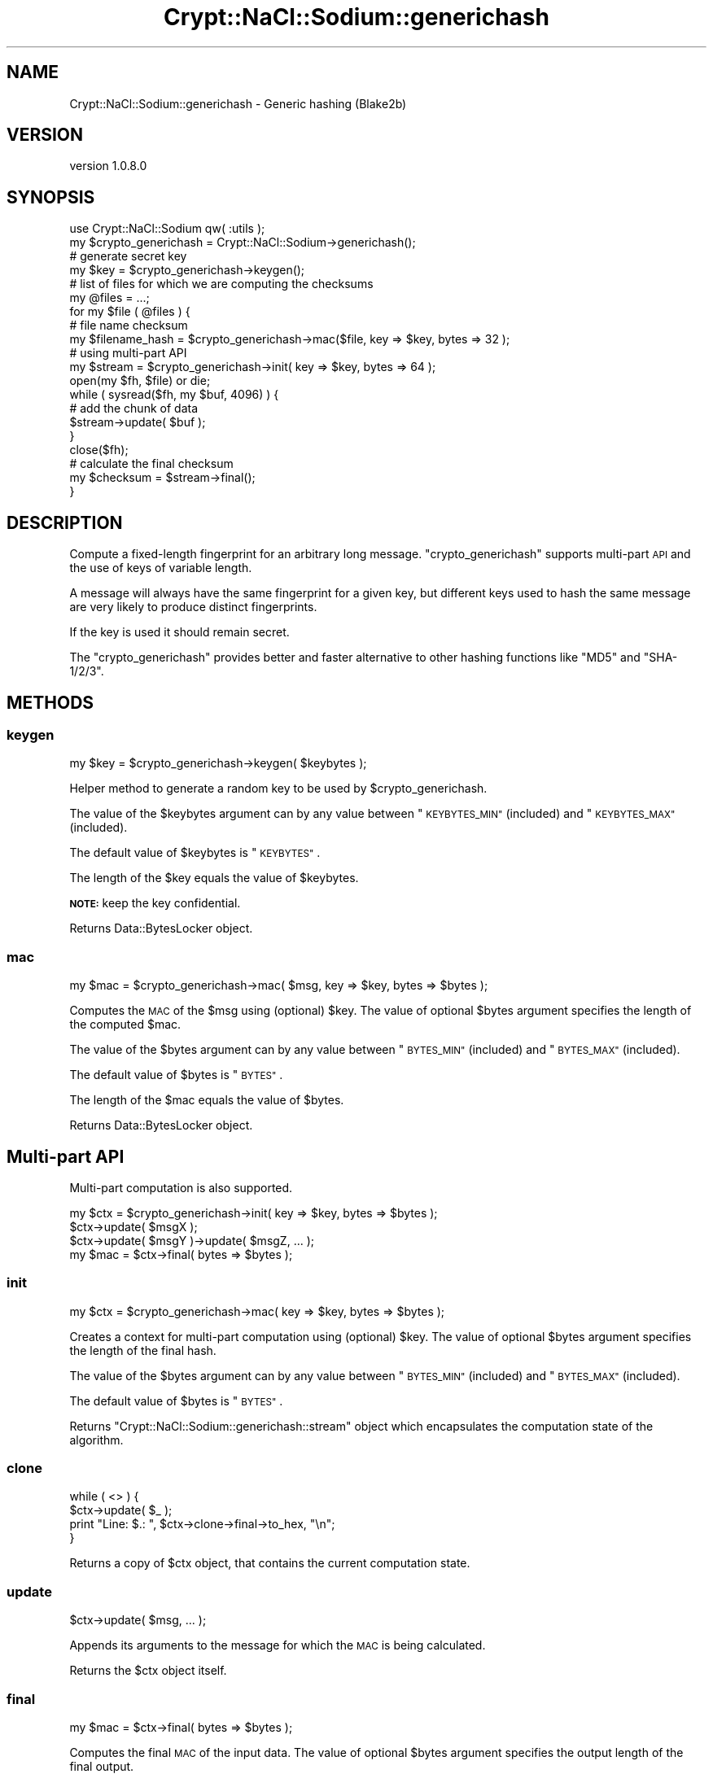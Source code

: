 .\" Automatically generated by Pod::Man 4.14 (Pod::Simple 3.40)
.\"
.\" Standard preamble:
.\" ========================================================================
.de Sp \" Vertical space (when we can't use .PP)
.if t .sp .5v
.if n .sp
..
.de Vb \" Begin verbatim text
.ft CW
.nf
.ne \\$1
..
.de Ve \" End verbatim text
.ft R
.fi
..
.\" Set up some character translations and predefined strings.  \*(-- will
.\" give an unbreakable dash, \*(PI will give pi, \*(L" will give a left
.\" double quote, and \*(R" will give a right double quote.  \*(C+ will
.\" give a nicer C++.  Capital omega is used to do unbreakable dashes and
.\" therefore won't be available.  \*(C` and \*(C' expand to `' in nroff,
.\" nothing in troff, for use with C<>.
.tr \(*W-
.ds C+ C\v'-.1v'\h'-1p'\s-2+\h'-1p'+\s0\v'.1v'\h'-1p'
.ie n \{\
.    ds -- \(*W-
.    ds PI pi
.    if (\n(.H=4u)&(1m=24u) .ds -- \(*W\h'-12u'\(*W\h'-12u'-\" diablo 10 pitch
.    if (\n(.H=4u)&(1m=20u) .ds -- \(*W\h'-12u'\(*W\h'-8u'-\"  diablo 12 pitch
.    ds L" ""
.    ds R" ""
.    ds C` ""
.    ds C' ""
'br\}
.el\{\
.    ds -- \|\(em\|
.    ds PI \(*p
.    ds L" ``
.    ds R" ''
.    ds C`
.    ds C'
'br\}
.\"
.\" Escape single quotes in literal strings from groff's Unicode transform.
.ie \n(.g .ds Aq \(aq
.el       .ds Aq '
.\"
.\" If the F register is >0, we'll generate index entries on stderr for
.\" titles (.TH), headers (.SH), subsections (.SS), items (.Ip), and index
.\" entries marked with X<> in POD.  Of course, you'll have to process the
.\" output yourself in some meaningful fashion.
.\"
.\" Avoid warning from groff about undefined register 'F'.
.de IX
..
.nr rF 0
.if \n(.g .if rF .nr rF 1
.if (\n(rF:(\n(.g==0)) \{\
.    if \nF \{\
.        de IX
.        tm Index:\\$1\t\\n%\t"\\$2"
..
.        if !\nF==2 \{\
.            nr % 0
.            nr F 2
.        \}
.    \}
.\}
.rr rF
.\" ========================================================================
.\"
.IX Title "Crypt::NaCl::Sodium::generichash 3"
.TH Crypt::NaCl::Sodium::generichash 3 "2015-12-27" "perl v5.32.0" "User Contributed Perl Documentation"
.\" For nroff, turn off justification.  Always turn off hyphenation; it makes
.\" way too many mistakes in technical documents.
.if n .ad l
.nh
.SH "NAME"
Crypt::NaCl::Sodium::generichash \- Generic hashing (Blake2b)
.SH "VERSION"
.IX Header "VERSION"
version 1.0.8.0
.SH "SYNOPSIS"
.IX Header "SYNOPSIS"
.Vb 1
\&    use Crypt::NaCl::Sodium qw( :utils );
\&
\&    my $crypto_generichash = Crypt::NaCl::Sodium\->generichash();
\&
\&    # generate secret key
\&    my $key = $crypto_generichash\->keygen();
\&
\&    # list of files for which we are computing the checksums
\&    my @files = ...;
\&
\&    for my $file ( @files ) {
\&        # file name checksum
\&        my $filename_hash = $crypto_generichash\->mac($file, key => $key, bytes => 32 );
\&
\&        # using multi\-part API
\&        my $stream = $crypto_generichash\->init( key => $key, bytes => 64 );
\&
\&        open(my $fh, $file) or die;
\&        while ( sysread($fh, my $buf, 4096) ) {
\&            # add the chunk of data
\&            $stream\->update( $buf );
\&        }
\&        close($fh);
\&
\&        # calculate the final checksum
\&        my $checksum = $stream\->final();
\&    }
.Ve
.SH "DESCRIPTION"
.IX Header "DESCRIPTION"
Compute a fixed-length fingerprint for an arbitrary long message.
\&\f(CW\*(C`crypto_generichash\*(C'\fR supports multi-part \s-1API\s0 and the use of keys of variable length.
.PP
A message will always have the same fingerprint for a given key, but different keys
used to hash the same message are very likely to produce distinct fingerprints.
.PP
If the key is used it should remain secret.
.PP
The \f(CW\*(C`crypto_generichash\*(C'\fR provides better and faster alternative to other hashing
functions like \f(CW\*(C`MD5\*(C'\fR and \f(CW\*(C`SHA\-1/2/3\*(C'\fR.
.SH "METHODS"
.IX Header "METHODS"
.SS "keygen"
.IX Subsection "keygen"
.Vb 1
\&    my $key = $crypto_generichash\->keygen( $keybytes );
.Ve
.PP
Helper method to generate a random key to be used by \f(CW$crypto_generichash\fR.
.PP
The value of the \f(CW$keybytes\fR argument can by any value between
\&\*(L"\s-1KEYBYTES_MIN\*(R"\s0 (included) and \*(L"\s-1KEYBYTES_MAX\*(R"\s0 (included).
.PP
The default value of \f(CW$keybytes\fR is \*(L"\s-1KEYBYTES\*(R"\s0.
.PP
The length of the \f(CW$key\fR equals the value of \f(CW$keybytes\fR.
.PP
\&\fB\s-1NOTE:\s0\fR keep the key confidential.
.PP
Returns Data::BytesLocker object.
.SS "mac"
.IX Subsection "mac"
.Vb 1
\&    my $mac = $crypto_generichash\->mac( $msg, key => $key, bytes => $bytes );
.Ve
.PP
Computes the \s-1MAC\s0 of the \f(CW$msg\fR using (optional) \f(CW$key\fR. The value of optional
\&\f(CW$bytes\fR argument specifies the length of the computed \f(CW$mac\fR.
.PP
The value of the \f(CW$bytes\fR argument can by any value between
\&\*(L"\s-1BYTES_MIN\*(R"\s0 (included) and \*(L"\s-1BYTES_MAX\*(R"\s0 (included).
.PP
The default value of \f(CW$bytes\fR is \*(L"\s-1BYTES\*(R"\s0.
.PP
The length of the \f(CW$mac\fR equals the value of \f(CW$bytes\fR.
.PP
Returns Data::BytesLocker object.
.SH "Multi-part API"
.IX Header "Multi-part API"
Multi-part computation is also supported.
.PP
.Vb 1
\&    my $ctx = $crypto_generichash\->init( key => $key, bytes => $bytes );
\&
\&    $ctx\->update( $msgX );
\&    $ctx\->update( $msgY )\->update( $msgZ, ... );
\&
\&    my $mac = $ctx\->final( bytes => $bytes );
.Ve
.SS "init"
.IX Subsection "init"
.Vb 1
\&    my $ctx = $crypto_generichash\->mac( key => $key, bytes => $bytes );
.Ve
.PP
Creates a context for multi-part computation using (optional) \f(CW$key\fR. The value of optional
\&\f(CW$bytes\fR argument specifies the length of the final hash.
.PP
The value of the \f(CW$bytes\fR argument can by any value between
\&\*(L"\s-1BYTES_MIN\*(R"\s0 (included) and \*(L"\s-1BYTES_MAX\*(R"\s0 (included).
.PP
The default value of \f(CW$bytes\fR is \*(L"\s-1BYTES\*(R"\s0.
.PP
Returns \f(CW\*(C`Crypt::NaCl::Sodium::generichash::stream\*(C'\fR object which encapsulates
the computation state of the algorithm.
.SS "clone"
.IX Subsection "clone"
.Vb 4
\&    while ( <> ) {
\&        $ctx\->update( $_ );
\&        print "Line: $.: ", $ctx\->clone\->final\->to_hex, "\en";
\&    }
.Ve
.PP
Returns a copy of \f(CW$ctx\fR object, that contains the current computation
state.
.SS "update"
.IX Subsection "update"
.Vb 1
\&    $ctx\->update( $msg, ... );
.Ve
.PP
Appends its arguments to the message for which the \s-1MAC\s0 is being calculated.
.PP
Returns the \f(CW$ctx\fR object itself.
.SS "final"
.IX Subsection "final"
.Vb 1
\&    my $mac = $ctx\->final( bytes => $bytes );
.Ve
.PP
Computes the final \s-1MAC\s0 of the input data. The value of optional
\&\f(CW$bytes\fR argument specifies the output length of the final output.
.PP
The value of the \f(CW$bytes\fR argument can by any value between
\&\*(L"\s-1BYTES_MIN\*(R"\s0 (included) and \*(L"\s-1BYTES_MAX\*(R"\s0 (included).
.PP
The default value of \f(CW$bytes\fR equals to the value of \f(CW$bytes\fR of the \*(L"init\*(R"
parameter.
.PP
Returns Data::BytesLocker object.
.SH "CONSTANTS"
.IX Header "CONSTANTS"
.SS "\s-1KEYBYTES\s0"
.IX Subsection "KEYBYTES"
.Vb 1
\&    my $key_length = $crypto_generichash\->KEYBYTES;
.Ve
.PP
Returns the default length of key.
.SS "\s-1KEYBYTES_MIN\s0"
.IX Subsection "KEYBYTES_MIN"
.Vb 1
\&    my $key_min_length = $crypto_generichash\->KEYBYTES_MIN;
.Ve
.PP
Returns the minimum length of key.
.SS "\s-1KEYBYTES_MAX\s0"
.IX Subsection "KEYBYTES_MAX"
.Vb 1
\&    my $key_max_length = $crypto_generichash\->KEYBYTES_MAX;
.Ve
.PP
Returns the maximum length of key.
.SS "\s-1BYTES\s0"
.IX Subsection "BYTES"
.Vb 1
\&    my $mac_length = $crypto_generichash\->BYTES;
.Ve
.PP
Returns the default length of \s-1MAC.\s0
.SS "\s-1BYTES_MIN\s0"
.IX Subsection "BYTES_MIN"
.Vb 1
\&    my $mac_min_length = $crypto_generichash\->BYTES_MIN;
.Ve
.PP
Returns the minimum length of \s-1MAC.\s0
.SS "\s-1BYTES_MAX\s0"
.IX Subsection "BYTES_MAX"
.Vb 1
\&    my $mac_max_length = $crypto_generichash\->BYTES_MAX;
.Ve
.PP
Returns the maximum length of \s-1MAC.\s0
.SH "SECURITY MODEL"
.IX Header "SECURITY MODEL"
\&\f(CW\*(C`crypto_generichash\*(C'\fR uses \fIBlake2b\fR hash function which is an improved version of
\&\fI\s-1SHA\-3\s0\fR finalist \fI\s-1BLAKE\s0\fR. Like \fI\s-1SHA\-3\s0\fR, \fIBlake2b\fR offers highest security, yet is fast as
\&\fI\s-1MD5\s0\fR on 64\-bit platforms and requires 33% less \s-1RAM\s0 then \fI\s-1SHA\-2\s0\fR or \fI\s-1SHA\-3\s0\fR
on low-end systems. The core algorithm of \fIBlake2b\fR is derived from \fIChaCha\fR stream cipher.
.SH "SEE ALSO"
.IX Header "SEE ALSO"
.IP "\(bu" 4
Data::BytesLocker \- guarded data storage
.IP "\(bu" 4
\&\s-1BLAKE2\s0 \- fast secure hashing <https://blake2.net/>
.SH "AUTHOR"
.IX Header "AUTHOR"
Alex J. G. Burzyński <ajgb@cpan.org>
.SH "COPYRIGHT AND LICENSE"
.IX Header "COPYRIGHT AND LICENSE"
This software is copyright (c) 2015 by Alex J. G. Burzyński <ajgb@cpan.org>.
.PP
This is free software; you can redistribute it and/or modify it under
the same terms as the Perl 5 programming language system itself.

